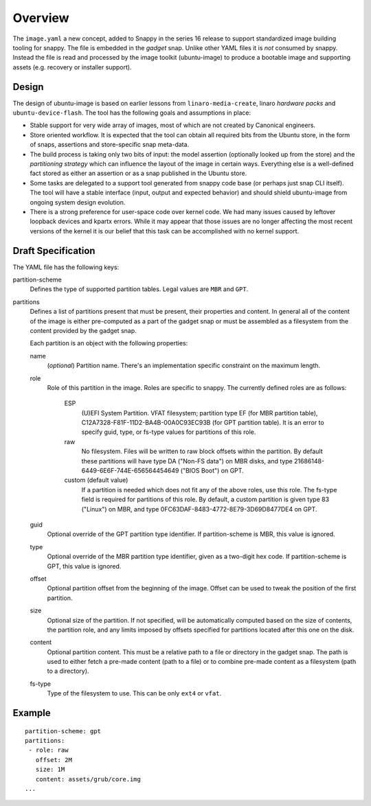 ==========
 Overview
==========

The ``image.yaml`` a new concept, added to Snappy in the series 16 release to
support standardized image building tooling for snappy.  The file is embedded
in the *gadget* snap. Unlike other YAML files it is *not* consumed by snappy.
Instead the file is read and processed by the image toolkit (ubuntu-image) to
produce a bootable image and supporting assets (e.g. recovery or installer
support).


Design
======

The design of ubuntu-image is based on earlier lessons from
``linaro-media-create``, linaro *hardware packs* and
``ubuntu-device-flash``. The tool has the following goals and assumptions in
place:

- Stable support for very wide array of images, most of which are not created
  by Canonical engineers.
- Store oriented workflow. It is expected that the tool can obtain all required
  bits from the Ubuntu store, in the form of snaps, assertions and
  store-specific snap meta-data.
- The build process is taking only two bits of input: the model assertion
  (optionally looked up from the store) and the *partitioning strategy* which
  can influence the layout of the image in certain ways. Everything else is a
  well-defined fact stored as either an assertion or as a snap published in the
  Ubuntu store.
- Some tasks are delegated to a support tool generated from snappy code base
  (or perhaps just snap CLI itself). The tool will have a stable interface
  (input, output and expected behavior) and should shield ubuntu-image from
  ongoing system design evolution.
- There is a strong preference for user-space code over kernel code. We had
  many issues caused by leftover loopback devices and kpartx errors. While it
  may appear that those issues are no longer affecting the most recent versions
  of the kernel it is our belief that this task can be accomplished with no
  kernel support.


Draft Specification
===================

The YAML file has the following keys:

partition-scheme
    Defines the type of supported partition tables. Legal values are ``MBR``
    and ``GPT``.

partitions
    Defines a list of partitions present that must be present, their
    properties and content. In general all of the content of the image is
    either pre-computed as a part of the gadget snap or must be assembled as a
    filesystem from the content provided by the gadget snap.

    Each partition is an object with the following properties:

    name
        (*optional*) Partition name. There's an implementation specific
        constraint on the maximum length.
    role
        Role of this partition in the image. Roles are specific to snappy. The
        currently defined roles are as follows:
            ESP
                (U)EFI System Partition.  VFAT filesystem; partition type
                EF (for MBR partition table),
                C12A7328-F81F-11D2-BA4B-00A0C93EC93B (for GPT partition
                table).  It is an error to specify guid, type, or fs-type
                values for partitions of this role.
            raw
                No filesystem.  Files will be written to raw block offsets
                within the partition.
                By default these partitions will have type DA ("Non-FS data")
                on MBR disks, and type 21686148-6449-6E6F-744E-656564454649
                ("BIOS Boot") on GPT.
            custom (default value)
                If a partition is needed which does not fit any of the above
                roles, use this role.  The fs-type field is required for
                partitions of this role.  By default, a custom partition is
                given type 83 ("Linux") on MBR, and type
                0FC63DAF-8483-4772-8E79-3D69D8477DE4 on GPT.
    guid
        Optional override of the GPT partition type identifier.  If
        partition-scheme is MBR, this value is ignored.
    type
        Optional override of the MBR partition type identifier, given as a
        two-digit hex code.  If partition-scheme is GPT, this value is
        ignored.
    offset
        Optional partition offset from the beginning of the image. Offset can
        be used to tweak the position of the first partition.
    size
        Optional size of the partition.  If not specified, will be
        automatically computed based on the size of contents, the partition
        role, and any limits imposed by offsets specified for partitions
        located after this one on the disk.
    content
        Optional partition content. This must be a relative path to a file or
        directory in the gadget snap. The path is used to either fetch a
        pre-made content (path to a file) or to combine pre-made content as a
        filesystem (path to a directory).
    fs-type
        Type of the filesystem to use. This can be only ``ext4`` or ``vfat``.


Example
=======

::

    partition-scheme: gpt
    partitions:
     - role: raw
       offset: 2M
       size: 1M
       content: assets/grub/core.img
    ...
